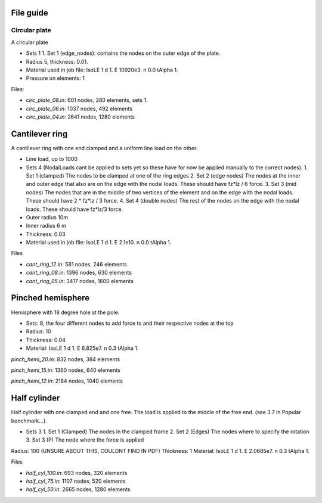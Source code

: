 File guide
===============

Circular plate
--------------

A circular plate

- Sets 1
  1. Set 1 (edge_nodes): contains the nodes on the outer edge of the plate.
- Radius 5, thickness: 0.01.
- Material used in job file: IsoLE 1 d 1. E 10920e3. n 0.0 tAlpha 1.
- Pressure on elements: 1

Files:

- *circ_plate_08.in*: 601 nodes, 280 elements, sets 1.

- *circ_plate_06.in*: 1037 nodes, 492 elements

- *circ_plate_04.in*: 2641 nodes, 1280 elements

Cantilever ring
=============

A cantilever ring with one end clamped and a uniform line load on the other.

- Line load, up to 1000
- Sets 4 (NodalLoads cant be applied to sets yet so these have for now be applied manually to the correct nodes).
  1. Set 1 (clamped) The nodes to be clamped at one of the ring edges
  2. Set 2 (edge nodes) The nodes at the inner and outer edge that also are on the edge with the nodal loads. These should have fz*lz / 6 force.
  3. Set 3 (mid nodes) The nodes that are in the middle of two vertices of the element and on the edge with the nodal loads. These should have 2 * fz*lz / 3 force.
  4. Set 4 (double nodes) The rest of the nodes on the edge with the nodal loads. These should have fz*lz/3 force.
- Outer radius 10m
- Inner radius 6 m
- Thickness: 0.03
- Material used in job file: IsoLE 1 d 1. E 2.1e10. n 0.0 tAlpha 1.	

Files

- *cant_ring_12.in*: 581 nodes, 246 elements

- *cant_ring_08.in*: 1396 nodes, 630 elements

- *cant_ring_05.in*: 3417 nodes, 1600 elements

Pinched hemisphere
====================

Hemisphere with 18 degree hole at the pole.

- Sets: 8, the four different nodes to add force to and their respective nodes at the top
- Radius: 10 
- Thickness: 0.04
- Material: IsoLE 1 d 1. E 6.825e7. n 0.3 tAlpha 1.

*pinch_hemi_20.in*: 832 nodes, 384 elements

*pinch_hemi_15.in*: 1360 nodes, 640 elements

*pinch_hemi_12.in*: 2184 nodes, 1040 elements

Half cylinder
==============

Half cylinder with one clamped end and one free. The load is applied to the middle of the free end. (see 3.7 in Popular benchmark...).

- Sets 3
  1. Set 1 (Clamped) The nodes in the clamped frame
  2. Set 2 (Edges) The nodes where to specify the rotation
  3. Set 3 (P) The node where the force is applied
Radius: 100 (UNSURE ABOUT THIS, COULDNT FIND IN PDF)
Thickness: 1
Material: IsoLE 1 d 1. E 2.0685e7. n 0.3 tAlpha 1.

Files

- *half_cyl_100.in*: 693 nodes, 320 elements

- *half_cyl_75.in*: 1107 nodes, 520 elements

- *half_cyl_50.in*: 2665 nodes, 1280 elements

